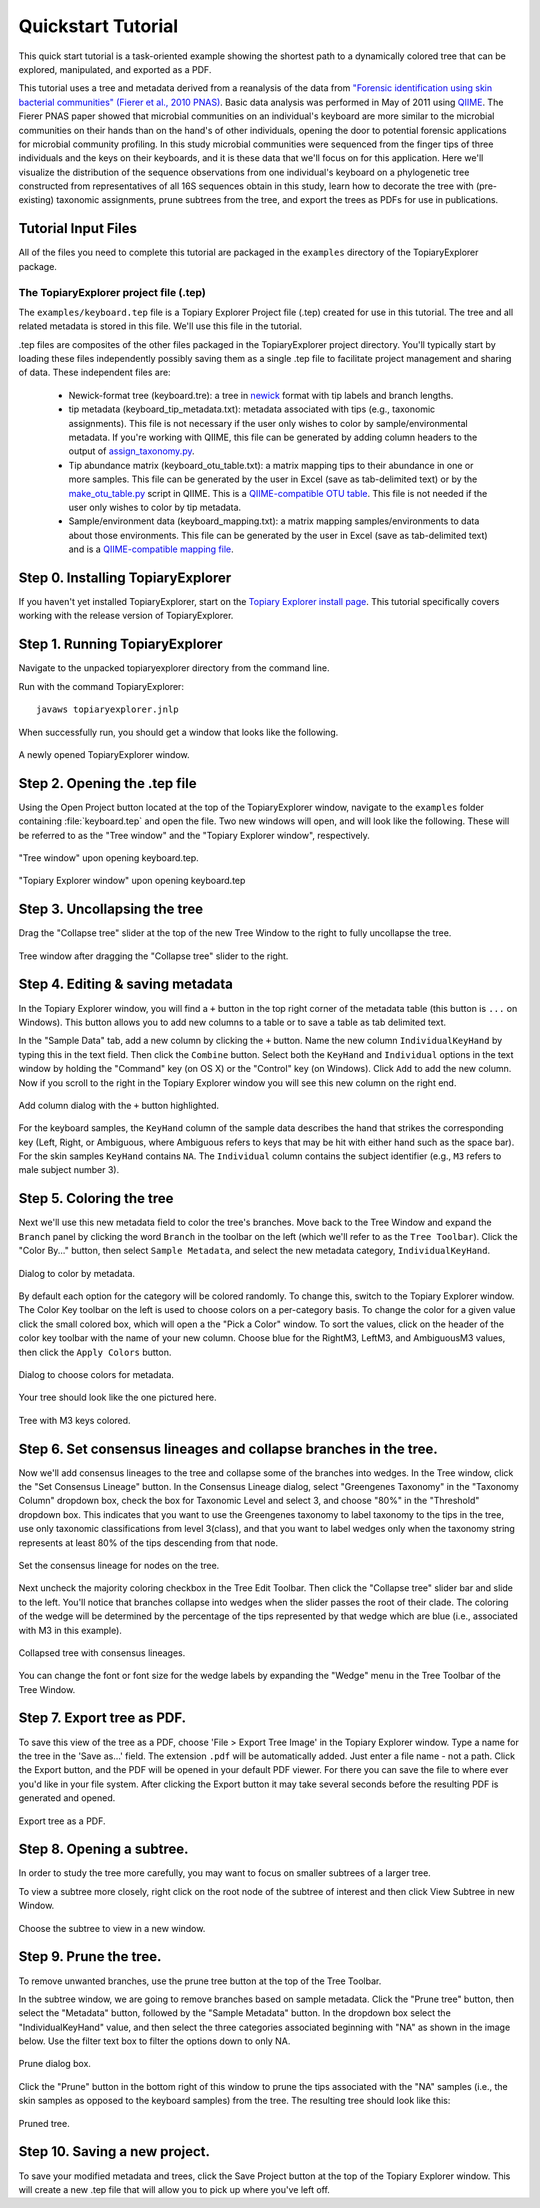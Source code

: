 .. _quickstart:

*******************
Quickstart Tutorial
*******************
This quick start tutorial is a task-oriented example showing the shortest path to a dynamically colored tree that can be explored, manipulated, and exported as a PDF.

This tutorial uses a tree and metadata derived from a reanalysis of the data from `"Forensic identification using skin bacterial communities" (Fierer et al., 2010 PNAS) <http://www.ncbi.nlm.nih.gov/pubmed/20231444>`_. Basic data analysis was performed in May of 2011 using `QIIME <http://www.qiime.org>`_. The Fierer PNAS paper showed that microbial communities on an individual's keyboard are more similar to the microbial communities on their hands than on the hand's of other individuals, opening the door to potential forensic applications for microbial community profiling. In this study microbial communities were sequenced from the finger tips of three individuals and the keys on their keyboards, and it is these data that we'll focus on for this application. Here we'll visualize the distribution of the sequence observations from one individual's keyboard on a phylogenetic tree constructed from representatives of all 16S sequences obtain in this study, learn how to decorate the tree with (pre-existing) taxonomic assignments, prune subtrees from the tree, and export the trees as PDFs for use in publications.

Tutorial Input Files
--------------------
All of the files you need to complete this tutorial are packaged in the ``examples`` directory of the TopiaryExplorer package.

The TopiaryExplorer project file (.tep)
^^^^^^^^^^^^^^^^^^^^^^^^^^^^^^^^^^^^^^^
The ``examples/keyboard.tep`` file is a Topiary Explorer Project file (.tep) created for use in this tutorial. The tree and all related metadata is stored in this file. We'll use this file in the tutorial.

.tep files are composites of the other files packaged in the TopiaryExplorer project directory. You'll typically start by loading these files independently possibly saving them as a single .tep file to facilitate project management and sharing of data. These independent files are:

 * Newick-format tree (keyboard.tre): a tree in newick_ format with tip labels and branch lengths.
 * tip metadata (keyboard_tip_metadata.txt): metadata associated with tips (e.g., taxonomic assignments). This file is not necessary if the user only wishes to color by sample/environmental metadata. If you're working with QIIME, this file can be generated by adding column headers to the output of `assign_taxonomy.py <http://qiime.org/scripts/assign_taxonomy.html>`_.
 * Tip abundance matrix (keyboard_otu_table.txt): a matrix mapping tips to their abundance in one or more samples. This file can be generated by the user in Excel (save as tab-delimited text) or by the `make_otu_table.py <http://qiime.org/scripts/make_otu_table.html>`_ script in QIIME. This is a `QIIME-compatible OTU table <http://qiime.org/documentation/file_formats.html#otu-table>`_. This file is not needed if the user only wishes to color by tip metadata.
 * Sample/environment data (keyboard_mapping.txt): a matrix mapping samples/environments to data about those environments. This file can be generated by the user in Excel (save as tab-delimited text) and is a `QIIME-compatible mapping file <http://qiime.org/documentation/file_formats.html#metadata-mapping-files>`_.

Step 0. Installing TopiaryExplorer
----------------------------------

If you haven't yet installed TopiaryExplorer, start on the `Topiary Explorer install page <./install.html>`_. This tutorial specifically covers working with the release version of TopiaryExplorer.

Step 1. Running TopiaryExplorer
-------------------------------
Navigate to the unpacked topiaryexplorer directory from the command line.

Run with the command TopiaryExplorer::
	
	javaws topiaryexplorer.jnlp

When successfully run, you should get a window that looks like the following.

.. figure::  _images/blank.png
   :align:   center

   A newly opened TopiaryExplorer window.

Step 2. Opening the .tep file
-----------------------------
Using the Open Project button located at the top of the TopiaryExplorer window, navigate to the ``examples`` folder containing :file:`keyboard.tep` and open the file. Two new windows will open, and will look like the following. These will be referred to as the "Tree window" and the "Topiary Explorer window", respectively.

.. figure::  _images/open_project_tree.png
   :align:   center

   "Tree window" upon opening keyboard.tep.


.. figure::  _images/open_project_data.png
   :align:   center

   "Topiary Explorer window" upon opening keyboard.tep

Step 3. Uncollapsing the tree
-----------------------------
Drag the "Collapse tree" slider at the top of the new Tree Window to the right to fully uncollapse the tree.

.. figure::  _images/expanded_tree.png
   :align:   center

   Tree window after dragging the "Collapse tree" slider to the right.

Step 4. Editing & saving metadata
---------------------------------
In the Topiary Explorer window, you will find a ``+`` button in the top right corner of the metadata table (this button is ``...`` on Windows). This button allows you to add new columns to a table or to save a table as tab delimited text.

In the "Sample Data" tab, add a new column by clicking the ``+`` button. Name the new column ``IndividualKeyHand`` by typing this in the text field. Then click the ``Combine`` button. Select both the ``KeyHand`` and ``Individual`` options in the text window by holding the "Command" key (on OS X) or the "Control" key (on Windows). Click ``Add`` to add the new column. Now if you scroll to the right in the Topiary Explorer window you will see this new column on the right end.

.. figure::  _images/add_column.png
   :align:   center

   Add column dialog with the ``+`` button highlighted.

For the keyboard samples, the ``KeyHand`` column of the sample data describes the hand that strikes the corresponding key (Left, Right, or Ambiguous, where Ambiguous refers to keys that may be hit with either hand such as the space bar). For the skin samples ``KeyHand`` contains ``NA``. The ``Individual`` column contains the subject identifier (e.g., ``M3`` refers to male subject number 3).

Step 5. Coloring the tree
-------------------------
Next we'll use this new metadata field to color the tree's branches. Move back to the Tree Window and expand the ``Branch`` panel by clicking the word ``Branch`` in the toolbar on the left (which we'll refer to as the ``Tree Toolbar``). Click the "Color By..." button, then select ``Sample Metadata``, and select the new metadata category, ``IndividualKeyHand``. 

.. figure::  _images/color_by_dialog.png
   :align:   center

   Dialog to color by metadata.

By default each option for the category will be colored randomly. To change this, switch to the Topiary Explorer window. The Color Key toolbar on the left is used to choose colors on a per-category basis. To change the color for a given value click the small colored box, which will open a the "Pick a Color" window. To sort the values, click on the header of the color key toolbar with the name of your new column. Choose blue for the RightM3, LeftM3, and AmbiguousM3 values, then click the ``Apply Colors`` button.

.. figure::  _images/choose_colors.png
   :align:   center

   Dialog to choose colors for metadata.

Your tree should look like the one pictured here.

.. figure::  _images/M3_keyhand_colored.png
   :align:   center

   Tree with M3 keys colored.

Step 6. Set consensus lineages and collapse branches in the tree.
-----------------------------------------------------------------
Now we'll add consensus lineages to the tree and collapse some of the branches into wedges. In the Tree window, click the "Set Consensus Lineage" button. In the Consensus Lineage dialog, select "Greengenes Taxonomy" in the "Taxonomy Column" dropdown box, check the box for Taxonomic Level and select 3, and choose "80%" in the "Threshold" dropdown box. This indicates that you want to use the Greengenes taxonomy to label taxonomy to the tips in the tree, use only taxonomic classifications from level 3(class), and that you want to label wedges only when the taxonomy string represents at least 80% of the tips descending from that node. 

.. figure::  _images/set_consensus_lineage.png
   :align:   center

   Set the consensus lineage for nodes on the tree.

Next uncheck the majority coloring checkbox in the Tree Edit Toolbar. Then click the "Collapse tree" slider bar and slide to the left. You'll notice that branches collapse into wedges when the slider passes the root of their clade. The coloring of the wedge will be determined by the percentage of the tips represented by that wedge which are blue (i.e., associated with M3 in this example).

.. figure::  _images/M3_keyhand_colored_w_lineage.png
   :align:   center

   Collapsed tree with consensus lineages.

You can change the font or font size for the wedge labels by expanding the "Wedge" menu in the Tree Toolbar of the Tree Window.

Step 7. Export tree as PDF.
---------------------------
To save this view of the tree as a PDF, choose 'File > Export Tree Image' in the Topiary Explorer window. Type a name for the tree in the 'Save as...' field. The extension  ``.pdf`` will be automatically added. Just enter a file name - not a path. Click the Export button, and the PDF will be opened in your default PDF viewer. For there you can save the file to where ever you'd like in your file system. After clicking the Export button it may take several seconds before the resulting PDF is generated and opened.

.. figure::  _images/export_tree_image.png
   :align:   center

   Export tree as a PDF.

Step 8. Opening a subtree.
--------------------------
In order to study the tree more carefully, you may want to focus on smaller subtrees of a larger tree.

To view a subtree more closely, right click on the root node of the subtree of interest and then click View Subtree in new Window.

.. figure::  _images/view_subtree.png
   :align:   center

   Choose the subtree to view in a new window.

Step 9. Prune the tree.
-------------------------
To remove unwanted branches, use the prune tree button at the top of the Tree Toolbar.

In the subtree window, we are going to remove branches based on sample metadata. Click the "Prune tree" button, then select the "Metadata" button, followed by the "Sample Metadata" button. In the dropdown box select the "IndividualKeyHand" value, and then select the three categories associated beginning with "NA" as shown in the image below. Use the filter text box to filter the options down to only NA.

.. figure::  _images/prune_dialog.png
   :align:   center

   Prune dialog box.

Click the "Prune" button in the bottom right of this window to prune the tips associated with the "NA" samples (i.e., the skin samples as opposed to the keyboard samples) from the tree. The resulting tree should look like this:

.. figure::  _images/pruned_tree.png
   :align:   center

   Pruned tree.

Step 10. Saving a new project.
------------------------------
To save your modified metadata and trees, click the Save Project button at the top of the Topiary Explorer window. This will create a new .tep file that will allow you to pick up where you've left off.

.. _newick: http://en.wikipedia.org/wiki/Newick_format
.. _QIIME: http://qiime.org
